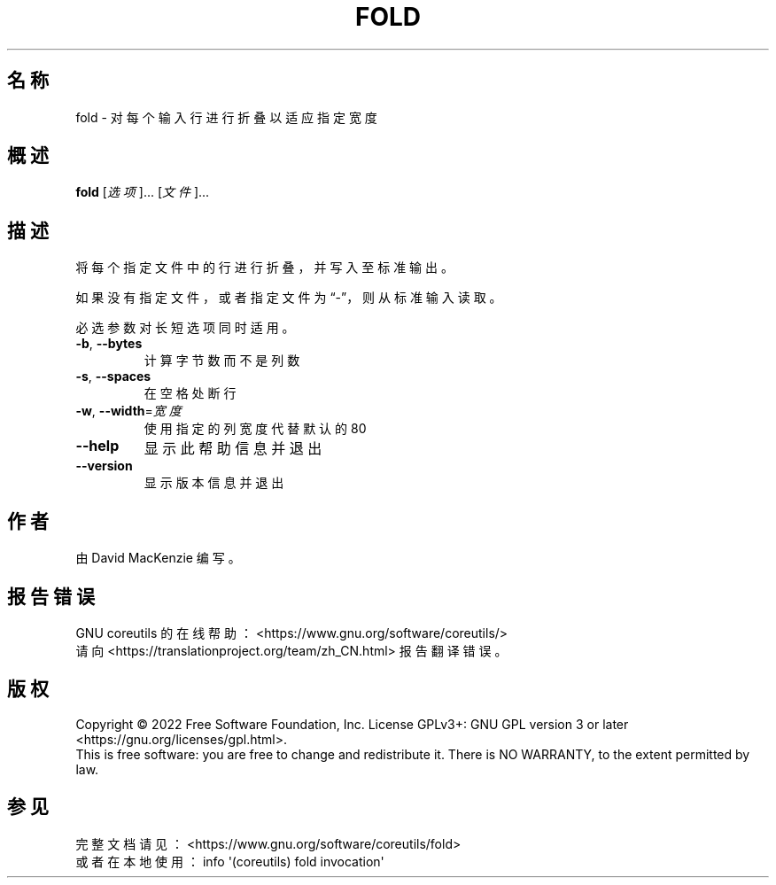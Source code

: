 .\" DO NOT MODIFY THIS FILE!  It was generated by help2man 1.48.5.
.\"*******************************************************************
.\"
.\" This file was generated with po4a. Translate the source file.
.\"
.\"*******************************************************************
.TH FOLD 1 "September 2022" "GNU coreutils 9.1" 用户命令
.SH 名称
fold \- 对每个输入行进行折叠以适应指定宽度
.SH 概述
\fBfold\fP [\fI\,选项\/\fP]... [\fI\,文件\/\fP]...
.SH 描述
.\" Add any additional description here
.PP
将每个指定文件中的行进行折叠，并写入至标准输出。
.PP
如果没有指定文件，或者指定文件为“\-”，则从标准输入读取。
.PP
必选参数对长短选项同时适用。
.TP 
\fB\-b\fP, \fB\-\-bytes\fP
计算字节数而不是列数
.TP 
\fB\-s\fP, \fB\-\-spaces\fP
在空格处断行
.TP 
\fB\-w\fP, \fB\-\-width\fP=\fI\,宽度\/\fP
使用指定的列宽度代替默认的80
.TP 
\fB\-\-help\fP
显示此帮助信息并退出
.TP 
\fB\-\-version\fP
显示版本信息并退出
.SH 作者
由 David MacKenzie 编写。
.SH 报告错误
GNU coreutils 的在线帮助： <https://www.gnu.org/software/coreutils/>
.br
请向 <https://translationproject.org/team/zh_CN.html> 报告翻译错误。
.SH 版权
Copyright \(co 2022 Free Software Foundation, Inc.  License GPLv3+: GNU GPL
version 3 or later <https://gnu.org/licenses/gpl.html>.
.br
This is free software: you are free to change and redistribute it.  There is
NO WARRANTY, to the extent permitted by law.
.SH 参见
完整文档请见： <https://www.gnu.org/software/coreutils/fold>
.br
或者在本地使用： info \(aq(coreutils) fold invocation\(aq
